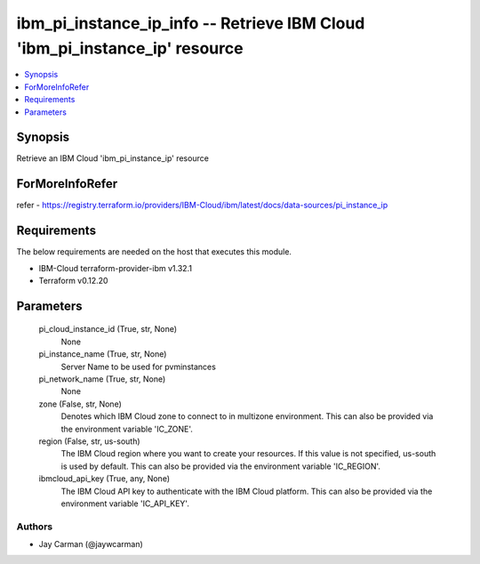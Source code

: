 
ibm_pi_instance_ip_info -- Retrieve IBM Cloud 'ibm_pi_instance_ip' resource
===========================================================================

.. contents::
   :local:
   :depth: 1


Synopsis
--------

Retrieve an IBM Cloud 'ibm_pi_instance_ip' resource


ForMoreInfoRefer
----------------
refer - https://registry.terraform.io/providers/IBM-Cloud/ibm/latest/docs/data-sources/pi_instance_ip

Requirements
------------
The below requirements are needed on the host that executes this module.

- IBM-Cloud terraform-provider-ibm v1.32.1
- Terraform v0.12.20



Parameters
----------

  pi_cloud_instance_id (True, str, None)
    None


  pi_instance_name (True, str, None)
    Server Name to be used for pvminstances


  pi_network_name (True, str, None)
    None


  zone (False, str, None)
    Denotes which IBM Cloud zone to connect to in multizone environment. This can also be provided via the environment variable 'IC_ZONE'.


  region (False, str, us-south)
    The IBM Cloud region where you want to create your resources. If this value is not specified, us-south is used by default. This can also be provided via the environment variable 'IC_REGION'.


  ibmcloud_api_key (True, any, None)
    The IBM Cloud API key to authenticate with the IBM Cloud platform. This can also be provided via the environment variable 'IC_API_KEY'.













Authors
~~~~~~~

- Jay Carman (@jaywcarman)

